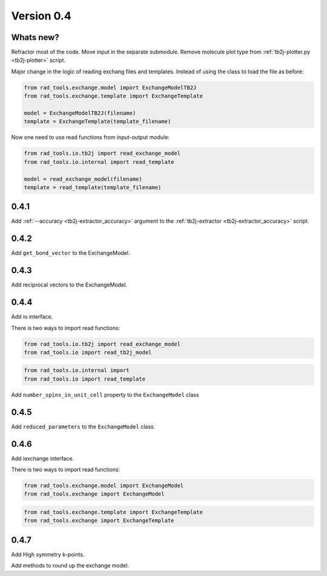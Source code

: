 .. _release-notes_0.4:

***********
Version 0.4
***********

Whats new?
----------
Refractor most of the code. 
Move input in the separate submodule.
Remove molecule plot type from :ref:`tb2j-plotter.py <tb2j-plotter>` script.

Major change in the logic of reading exchang files and templates. 
Instead of using the class to load the file as before:

.. code-block:: python

    from rad_tools.exchange.model import ExchangeModelTB2J
    from rad_tools.exchange.template import ExchangeTemplate

    model = ExchangeModelTB2J(filename)
    template = ExchangeTemplate(template_filename)

Now one need to use read functions from input-output module:

.. code-block:: python

    from rad_tools.io.tb2j import read_exchange_model
    from rad_tools.io.internal import read_template

    model = read_exchange_model(filename)
    template = read_template(template_filename)

0.4.1
-----

Add :ref:`--accuracy <tb2j-extractor_accuracy>` argument to the 
:ref:`tb2j-extractor <tb2j-extractor_accuracy>` script.

0.4.2
-----

Add ``get_bond_vector`` to the ExchangeModel.

0.4.3
-----

Add reciprocal vectors to the ExchangeModel.

0.4.4
-----

Add io interface.

There is two ways to import read functions:

.. code-block:: python

    from rad_tools.io.tb2j import read_exchange_model
    from rad_tools.io import read_tb2j_model

.. code-block:: python

    from rad_tools.io.internal import 
    from rad_tools.io import read_template

Add ``number_spins_in_unit_cell`` property to the ``ExchangeModel`` class

0.4.5
-----

Add ``reduced_parameters`` to the ``ExchangeModel`` class.

0.4.6
-----

Add iexchange interface.

There is two ways to import read functions:

.. code-block:: python

    from rad_tools.exchange.model import ExchangeModel
    from rad_tools.exchange import ExchangeModel

.. code-block:: python

    from rad_tools.exchange.template import ExchangeTemplate
    from rad_tools.exchange import ExchangeTemplate

0.4.7
-----

Add High symmetry k-points. 

Add methods to round up the exchange model.

